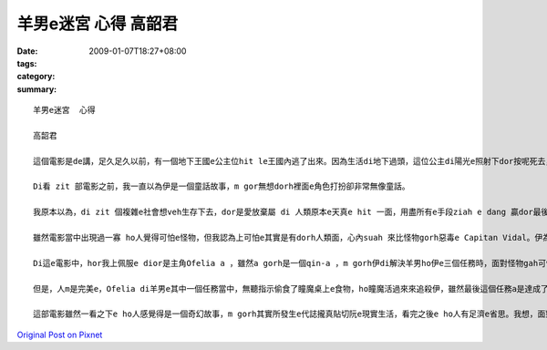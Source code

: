 羊男e迷宮  心得  高韶君
################################

:date: 2009-01-07T18:27+08:00
:tags: 
:category: 
:summary: 


:: 

  羊男e迷宮  心得

  高韶君

  這個電影是de講，足久足久以前，有一個地下王國e公主位hit le王國內逃了出來。因為生活di地下過頭，這位公主di陽光e照射下dor按呢死去，靈魂dor留di人間流轉。後來，地下王國e國王派出了羊男到人間尋找失散e公主，di經過足濟考驗之後，最後a 是證明了公主善良e本性無ho人間險惡e環境改變，尾a得到著轉地下王國e機會。

  Di看 zit 部電影之前，我一直以為伊是一個童話故事，m gor無想dorh裡面e角色打扮卻非常無像童話。

  我原本以為，di zit 個複雜e社會想veh生存下去，dor是愛放棄屬 di 人類原本e天真e hit 一面，用盡所有e手段ziah e dang 贏dor最後e勝利，m gor di看了「羊男e迷宮」後，我覺得，ji有內心善良e人za e 當di人生e多場戰役之中成為最後e贏家。

  雖然電影當中出現過一寡 ho人覺得可怕e怪物，但我認為上可怕e其實是有dorh人類面，心內suah 來比怪物gorh惡毒e Capitan Vidal。伊為著 di內戰中贏得勝利，甘願殺m dorh一百，ma m願放過一個敵人；為dorh傳宗接代，伊甘願放棄伊太太e生命，ma veh保dia伊 e   兒，對伊來講，某不過是用來生產伊優良血統e後一代e工具nia-nia。所以我感覺，講伊才是整個電影中唯一e怪獸一點ma無超過。

  Di這e電影中，hor我上佩服e dior是主角Ofelia a ，雖然a gorh是一個qin-a ，m gorh伊di解決羊男ho伊e三個任務時，面對怪物gah可怕e環境卻無來退後，顛倒gorh 卡努力向前行。Di現實生活中，咱di面對困難e時總會有退縮e心念，甚至有無看見dor suah e駝鳥心態，到尾來ma只是無一項成功，真希望我ma有像Ofelia  hit 種e dang堅強面對挑戰e勇氣！另外，伊di最後一項任務中所展現出來e愛心ma ho我真感動，當羊男愛伊交出 m 是gah家己有100%血緣關係e弟弟，好ho伊e dang返到地下王國時，伊馬上拒絕了這個要求，顛倒ho想找後生心急e Capitan Vidal發現 hong tai 死，不過ma是這份無私e愛ho Ofelia 再度得到返回地下王國e資格，畢竟為了弟弟犧牲家己廣大e利益，di這現實e社會絕對 m 是每個人攏做會到e。

  但是，人m是完美e，Ofelia di羊男e其中一個任務當中，無聽指示偷食了瞳魔桌上e食物，ho瞳魔活過來來追殺伊，雖然最後這個任務a是達成了，卻ma害死了羊男e其中一個好同伴─小精靈，我想這dorh是人性e缺點吧，dorh像有寡人總是m聽別人e懇勸，總愛等到家己受傷了或失去什麼才e知 veh 改進。Di這方面我感覺我dorh像 Ofelia 按呢，雖然m是面對每一件代誌攏m聽款勸，m gorh總是有家己固執e一面，希望我可以改掉這個毛病，m通害了家己gorh害著別人。

  這部電影雖然一看之下e ho人感覺得是一個奇幻故事，m gorh其實所發生e代誌攏真貼切阮e現實生活，看完之後e ho人有足濟e省思。我想，面對這個無單純e世界，以單純e心來生活，無一定會食虧e。



`Original Post on Pixnet <http://daiqi007.pixnet.net/blog/post/25094398>`_